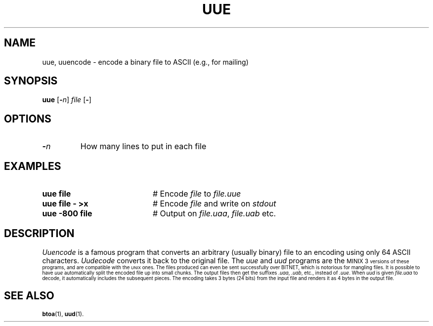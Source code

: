 .TH UUE 1
.SH NAME
uue, uuencode \- encode a binary file to ASCII (e.g., for mailing)
.SH SYNOPSIS
\fBuue\fR [\fB\-\fIn\fR] \fIfile\fR [\fB\-\fR]\fR
.br
.de FL
.TP
\\fB\\$1\\fR
\\$2
..
.de EX
.TP 20
\\fB\\$1\\fR
# \\$2
..
.SH OPTIONS
.FL "\-\fIn\fR" "How many lines to put in each file"
.SH EXAMPLES
.EX "uue file" "Encode \fIfile\fR to \fIfile.uue\fR"
.EX "uue file \- >x" "Encode \fIfile\fR and write on \fIstdout\fR"
.EX "uue \-800 file" "Output on \fIfile.uaa\fR, \fIfile.uab\fR etc."
.SH DESCRIPTION
.PP
\fIUuencode\fR is a famous program that converts an arbitrary (usually binary)
file to an encoding using only 64 ASCII characters.
\fIUudecode\fR converts it back to the original file.
The \fIuue\fR and \fIuud\fR programs are the 
\s-1MINIX 3\s-1
versions of these programs, and are compatible with the \s-2UNIX\s0 ones.
The files produced can even be sent successfully over BITNET, which is 
notorious for mangling files.
It is possible to have \fIuue\fR automatically split the encoded file up
into small chunks.
The output files then get the suffixes \fI.uaa\fR, \fI.uab\fR, etc., instead
of \fI.uue\fR.
When \fIuud\fR is given \fIfile.uaa\fR to decode, it automatically includes
the subsequent pieces.
The encoding takes 3 bytes (24 bits) from the input file and renders it 
as 4 bytes in the output file.
.SH "SEE ALSO"
.BR btoa (1),
.BR uud (1).
